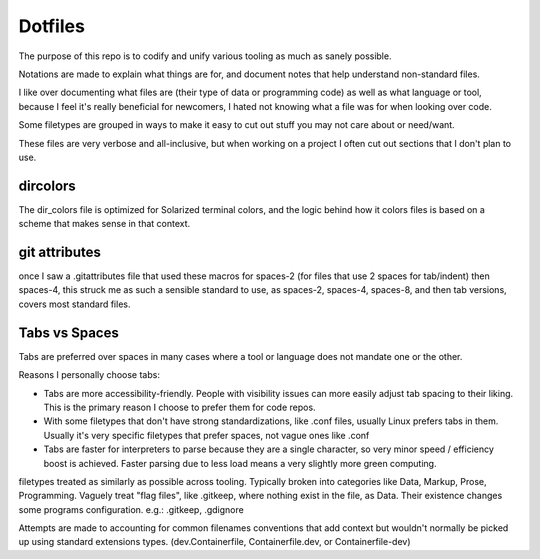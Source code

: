 Dotfiles
########

The purpose of this repo is to codify and unify various tooling as much as sanely possible.

Notations are made to explain what things are for, and document notes that help understand non-standard files.

I like over documenting what files are (their type of data or programming code) as well as what language or tool, because
I feel it's really beneficial for newcomers, I hated not knowing what a file was for when looking over code.

Some filetypes are grouped in ways to make it easy to cut out stuff you may not care about or need/want.

These files are very verbose and all-inclusive, but when working on a project I often cut out sections that I don't plan to use.


dircolors
=========

The dir_colors file is optimized for Solarized terminal colors, and the logic behind how it colors files is based on a scheme
that makes sense in that context.

git attributes
==============

once I saw a .gitattributes file that used these macros for spaces-2 (for files that use 2 spaces for tab/indent) then spaces-4,
this struck me as such a sensible standard to use, as spaces-2, spaces-4, spaces-8, and then tab versions, covers most standard files.


Tabs vs Spaces
==============

Tabs are preferred over spaces in many cases where a tool or language does not mandate one or the other.

Reasons I personally choose tabs:

* Tabs are more accessibility-friendly.
  People with visibility issues can more easily adjust tab spacing to their liking.
  This is the primary reason I choose to prefer them for code repos.
* With some filetypes that don't have strong standardizations, like .conf files, usually Linux prefers tabs in them.
  Usually it's very specific filetypes that prefer spaces, not vague ones like .conf
* Tabs are faster for interpreters to parse because they are a single character, so very minor speed / efficiency boost is achieved.
  Faster parsing due to less load means a very slightly more green computing.

filetypes treated as similarly as possible across tooling.
Typically broken into categories like Data, Markup, Prose, Programming.
Vaguely treat "flag files", like .gitkeep, where nothing exist in the file, as Data.
Their existence changes some programs configuration.
e.g.: .gitkeep, .gdignore

Attempts are made to accounting for common filenames conventions that add context but wouldn't normally be picked up
using standard extensions types. (dev.Containerfile, Containerfile.dev, or Containerfile-dev)
